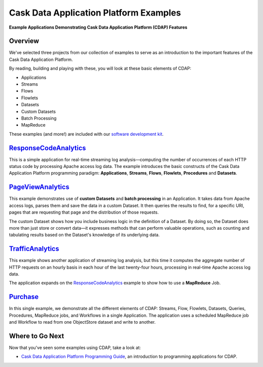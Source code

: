 .. :Author: Cask, Inc.
   :Description: Cask Data Application Platform Examples

=======================================
Cask Data Application Platform Examples
=======================================

**Example Applications Demonstrating Cask Data Application Platform (CDAP) Features**

Overview
========

We've selected three projects from our collection of examples to serve as
an introduction to the important features of the Cask Data Application Platform.

By reading, building and playing with these, you will look at these basic
elements of CDAP:

- Applications
- Streams
- Flows
- Flowlets
- Datasets
- Custom Datasets
- Batch Processing
- MapReduce

These examples (and more!) are included with our
`software development kit <http://cask.co/download>`__.

`ResponseCodeAnalytics <responseCodeAnalytics.html>`_
======================================================================
This is a simple application for real-time streaming log analysis—computing 
the number of occurrences of each HTTP status code by processing Apache access log data. 
The example introduces the basic constructs of the Cask Data Application Platform programming paradigm:
**Applications**, **Streams**, **Flows**, **Flowlets**, **Procedures** and **Datasets**.

`PageViewAnalytics <pageViewAnalytics.html>`_
==============================================================
This example demonstrates use of **custom Datasets** and **batch processing** in an Application.
It takes data from Apache access logs,
parses them and save the data in a custom Dataset. It then queries the results to find,
for a specific URI, pages that are requesting that page and the distribution of those requests.

The custom Dataset shows how you include business logic in the definition of a Dataset.
By doing so, the Dataset does more than just store or convert data—it
expresses methods that can perform valuable operations, such as counting and tabulating results
based on the Dataset's knowledge of its underlying data.

`TrafficAnalytics <trafficAnalytics.html>`_
=======================================================================
This example shows another application of streaming log analysis, but this time it
computes the aggregate number of HTTP requests on an hourly basis
in each hour of the last twenty-four hours, processing in real-time Apache access log data.
 
The application expands on the `ResponseCodeAnalytics`_ example to show how to use a **MapReduce** Job.

`Purchase <purchase.html>`_
=======================================================================
In this single example, we demonstrate all the different elements of CDAP:
Streams, Flow, Flowlets, Datasets, Queries, Procedures, MapReduce jobs, and Workflows 
in a single Application.
The application uses a scheduled MapReduce job and Workflow to read from one ObjectStore dataset
and write to another.

Where to Go Next
================
Now that you've seen some examples using CDAP, take a look at:

- `Cask Data Application Platform Programming Guide <../programming.html>`__,
  an introduction to programming applications for CDAP.
